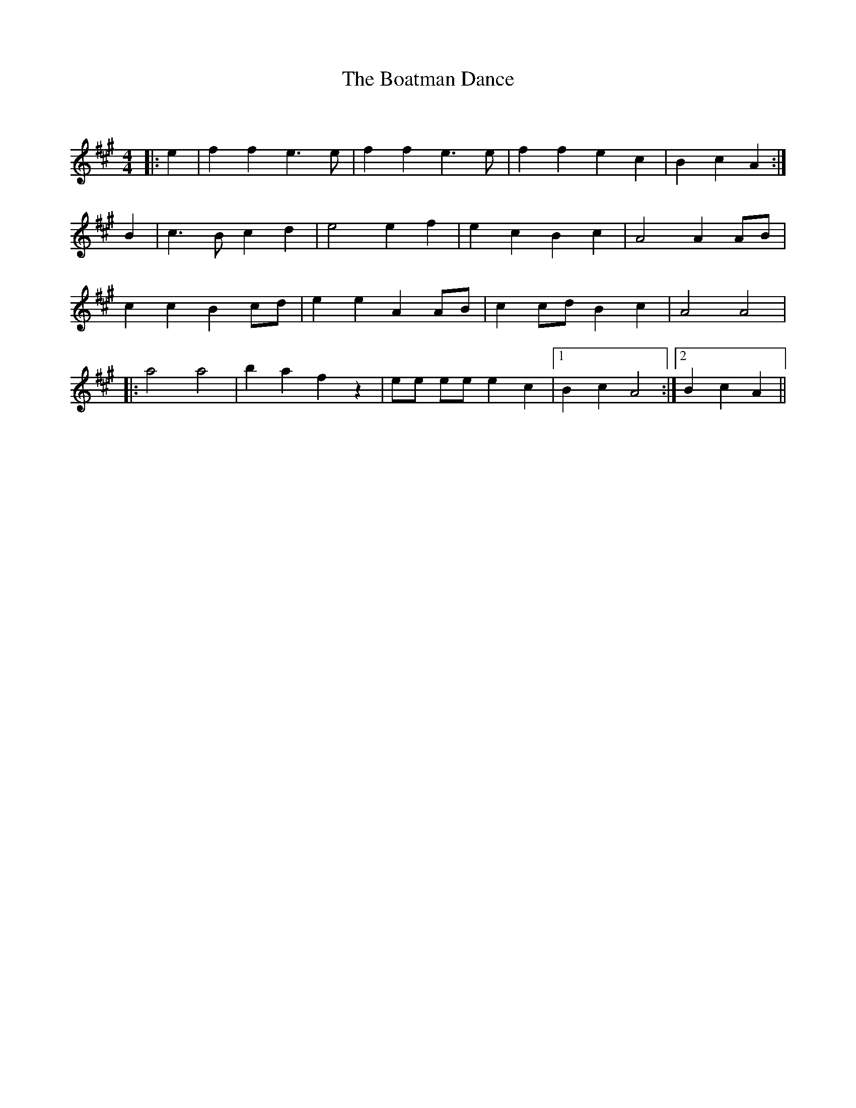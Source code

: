 X:1
T: The Boatman Dance
C:
R:Reel
Q: 232
K:A
M:4/4
L:1/8
|:e2|f2f2 e3e|f2f2 e3e|f2f2 e2c2|B2c2 A2:|
B2|c3B c2d2|e4 e2f2|e2c2 B2c2|A4 A2AB|
c2c2 B2cd|e2e2 A2AB|c2cd B2c2|A4 A4|
|:a4 a4|b2a2 f2z2|ee ee e2c2|1B2c2 A4:|2B2c2 A2||
